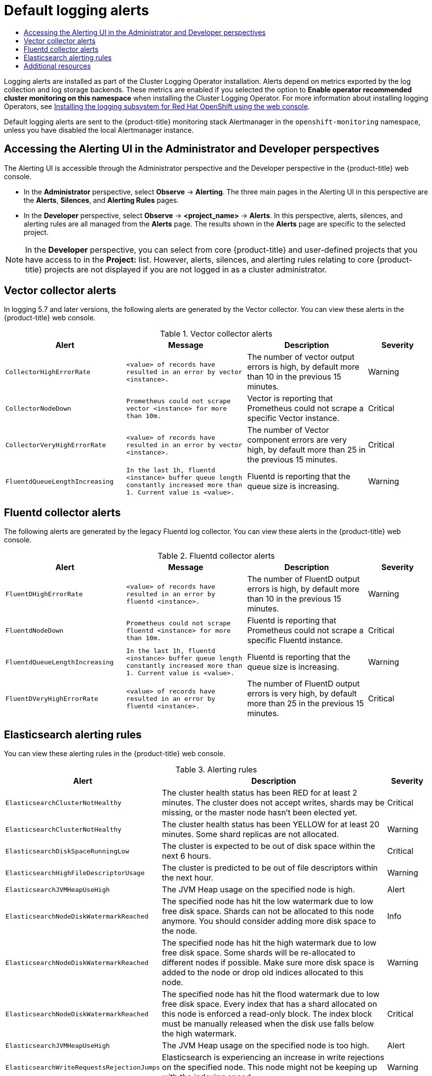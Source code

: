 :_mod-docs-content-type: ASSEMBLY
[id="default-logging-alerts"]
// The {product-title} attribute provides the context-sensitive name of the relevant OpenShift distribution, for example, "OpenShift Container Platform" or "OKD". The {product-version} attribute provides the product version relative to the distribution, for example "4.9".
// {product-title} and {product-version} are parsed when AsciiBinder queries the _distro_map.yml file in relation to the base branch of a pull request.
// See https://github.com/openshift/openshift-docs/blob/main/contributing_to_docs/doc_guidelines.adoc#product-name-and-version for more information on this topic.
// Other common attributes are defined in the following lines:
:data-uri:
:icons:
:experimental:
:toc: macro
:toc-title:
:imagesdir: images
:prewrap!:
:op-system-first: Red Hat Enterprise Linux CoreOS (RHCOS)
:op-system: RHCOS
:op-system-lowercase: rhcos
:op-system-base: RHEL
:op-system-base-full: Red Hat Enterprise Linux (RHEL)
:op-system-version: 8.x
:tsb-name: Template Service Broker
:kebab: image:kebab.png[title="Options menu"]
:rh-openstack-first: Red Hat OpenStack Platform (RHOSP)
:rh-openstack: RHOSP
:ai-full: Assisted Installer
:ai-version: 2.3
:cluster-manager-first: Red Hat OpenShift Cluster Manager
:cluster-manager: OpenShift Cluster Manager
:cluster-manager-url: link:https://console.redhat.com/openshift[OpenShift Cluster Manager Hybrid Cloud Console]
:cluster-manager-url-pull: link:https://console.redhat.com/openshift/install/pull-secret[pull secret from the Red Hat OpenShift Cluster Manager]
:insights-advisor-url: link:https://console.redhat.com/openshift/insights/advisor/[Insights Advisor]
:hybrid-console: Red Hat Hybrid Cloud Console
:hybrid-console-second: Hybrid Cloud Console
:oadp-first: OpenShift API for Data Protection (OADP)
:oadp-full: OpenShift API for Data Protection
:oc-first: pass:quotes[OpenShift CLI (`oc`)]
:product-registry: OpenShift image registry
:rh-storage-first: Red Hat OpenShift Data Foundation
:rh-storage: OpenShift Data Foundation
:rh-rhacm-first: Red Hat Advanced Cluster Management (RHACM)
:rh-rhacm: RHACM
:rh-rhacm-version: 2.8
:sandboxed-containers-first: OpenShift sandboxed containers
:sandboxed-containers-operator: OpenShift sandboxed containers Operator
:sandboxed-containers-version: 1.3
:sandboxed-containers-version-z: 1.3.3
:sandboxed-containers-legacy-version: 1.3.2
:cert-manager-operator: cert-manager Operator for Red Hat OpenShift
:secondary-scheduler-operator-full: Secondary Scheduler Operator for Red Hat OpenShift
:secondary-scheduler-operator: Secondary Scheduler Operator
// Backup and restore
:velero-domain: velero.io
:velero-version: 1.11
:launch: image:app-launcher.png[title="Application Launcher"]
:mtc-short: MTC
:mtc-full: Migration Toolkit for Containers
:mtc-version: 1.8
:mtc-version-z: 1.8.0
// builds (Valid only in 4.11 and later)
:builds-v2title: Builds for Red Hat OpenShift
:builds-v2shortname: OpenShift Builds v2
:builds-v1shortname: OpenShift Builds v1
//gitops
:gitops-title: Red Hat OpenShift GitOps
:gitops-shortname: GitOps
:gitops-ver: 1.1
:rh-app-icon: image:red-hat-applications-menu-icon.jpg[title="Red Hat applications"]
//pipelines
:pipelines-title: Red Hat OpenShift Pipelines
:pipelines-shortname: OpenShift Pipelines
:pipelines-ver: pipelines-1.12
:pipelines-version-number: 1.12
:tekton-chains: Tekton Chains
:tekton-hub: Tekton Hub
:artifact-hub: Artifact Hub
:pac: Pipelines as Code
//odo
:odo-title: odo
//OpenShift Kubernetes Engine
:oke: OpenShift Kubernetes Engine
//OpenShift Platform Plus
:opp: OpenShift Platform Plus
//openshift virtualization (cnv)
:VirtProductName: OpenShift Virtualization
:VirtVersion: 4.14
:KubeVirtVersion: v0.59.0
:HCOVersion: 4.14.0
:CNVNamespace: openshift-cnv
:CNVOperatorDisplayName: OpenShift Virtualization Operator
:CNVSubscriptionSpecSource: redhat-operators
:CNVSubscriptionSpecName: kubevirt-hyperconverged
:delete: image:delete.png[title="Delete"]
//distributed tracing
:DTProductName: Red Hat OpenShift distributed tracing platform
:DTShortName: distributed tracing platform
:DTProductVersion: 2.9
:JaegerName: Red Hat OpenShift distributed tracing platform (Jaeger)
:JaegerShortName: distributed tracing platform (Jaeger)
:JaegerVersion: 1.47.0
:OTELName: Red Hat OpenShift distributed tracing data collection
:OTELShortName: distributed tracing data collection
:OTELOperator: Red Hat OpenShift distributed tracing data collection Operator
:OTELVersion: 0.81.0
:TempoName: Red Hat OpenShift distributed tracing platform (Tempo)
:TempoShortName: distributed tracing platform (Tempo)
:TempoOperator: Tempo Operator
:TempoVersion: 2.1.1
//logging
:logging-title: logging subsystem for Red Hat OpenShift
:logging-title-uc: Logging subsystem for Red Hat OpenShift
:logging: logging subsystem
:logging-uc: Logging subsystem
//serverless
:ServerlessProductName: OpenShift Serverless
:ServerlessProductShortName: Serverless
:ServerlessOperatorName: OpenShift Serverless Operator
:FunctionsProductName: OpenShift Serverless Functions
//service mesh v2
:product-dedicated: Red Hat OpenShift Dedicated
:product-rosa: Red Hat OpenShift Service on AWS
:SMProductName: Red Hat OpenShift Service Mesh
:SMProductShortName: Service Mesh
:SMProductVersion: 2.4.4
:MaistraVersion: 2.4
//Service Mesh v1
:SMProductVersion1x: 1.1.18.2
//Windows containers
:productwinc: Red Hat OpenShift support for Windows Containers
// Red Hat Quay Container Security Operator
:rhq-cso: Red Hat Quay Container Security Operator
// Red Hat Quay
:quay: Red Hat Quay
:sno: single-node OpenShift
:sno-caps: Single-node OpenShift
//TALO and Redfish events Operators
:cgu-operator-first: Topology Aware Lifecycle Manager (TALM)
:cgu-operator-full: Topology Aware Lifecycle Manager
:cgu-operator: TALM
:redfish-operator: Bare Metal Event Relay
//Formerly known as CodeReady Containers and CodeReady Workspaces
:openshift-local-productname: Red Hat OpenShift Local
:openshift-dev-spaces-productname: Red Hat OpenShift Dev Spaces
// Factory-precaching-cli tool
:factory-prestaging-tool: factory-precaching-cli tool
:factory-prestaging-tool-caps: Factory-precaching-cli tool
:openshift-networking: Red Hat OpenShift Networking
// TODO - this probably needs to be different for OKD
//ifdef::openshift-origin[]
//:openshift-networking: OKD Networking
//endif::[]
// logical volume manager storage
:lvms-first: Logical volume manager storage (LVM Storage)
:lvms: LVM Storage
//Operator SDK version
:osdk_ver: 1.31.0
//Operator SDK version that shipped with the previous OCP 4.x release
:osdk_ver_n1: 1.28.0
//Next-gen (OCP 4.14+) Operator Lifecycle Manager, aka "v1"
:olmv1: OLM 1.0
:olmv1-first: Operator Lifecycle Manager (OLM) 1.0
:ztp-first: GitOps Zero Touch Provisioning (ZTP)
:ztp: GitOps ZTP
:3no: three-node OpenShift
:3no-caps: Three-node OpenShift
:run-once-operator: Run Once Duration Override Operator
// Web terminal
:web-terminal-op: Web Terminal Operator
:devworkspace-op: DevWorkspace Operator
:secrets-store-driver: Secrets Store CSI driver
:secrets-store-operator: Secrets Store CSI Driver Operator
//AWS STS
:sts-first: Security Token Service (STS)
:sts-full: Security Token Service
:sts-short: STS
//Cloud provider names
//AWS
:aws-first: Amazon Web Services (AWS)
:aws-full: Amazon Web Services
:aws-short: AWS
//GCP
:gcp-first: Google Cloud Platform (GCP)
:gcp-full: Google Cloud Platform
:gcp-short: GCP
//alibaba cloud
:alibaba: Alibaba Cloud
// IBM Cloud VPC
:ibmcloudVPCProductName: IBM Cloud VPC
:ibmcloudVPCRegProductName: IBM(R) Cloud VPC
// IBM Cloud
:ibm-cloud-bm: IBM Cloud Bare Metal (Classic)
:ibm-cloud-bm-reg: IBM Cloud(R) Bare Metal (Classic)
// IBM Power
:ibmpowerProductName: IBM Power
:ibmpowerRegProductName: IBM(R) Power
// IBM zSystems
:ibmzProductName: IBM Z
:ibmzRegProductName: IBM(R) Z
:linuxoneProductName: IBM(R) LinuxONE
//Azure
:azure-full: Microsoft Azure
:azure-short: Azure
//vSphere
:vmw-full: VMware vSphere
:vmw-short: vSphere
//Oracle
:oci-first: Oracle(R) Cloud Infrastructure
:oci: OCI
:ocvs-first: Oracle(R) Cloud VMware Solution (OCVS)
:ocvs: OCVS
= Default logging alerts
:context: default-logging-alerts

toc::[]

Logging alerts are installed as part of the Cluster Logging Operator installation. Alerts depend on metrics exported by the log collection and log storage backends. These metrics are enabled if you selected the option to *Enable operator recommended cluster monitoring on this namespace* when installing the Cluster Logging Operator. For more information about installing logging Operators, see xref:../../logging/cluster-logging-deploying#cluster-logging-deploy-console_cluster-logging-deploying[Installing the {logging-title} using the web console].

Default logging alerts are sent to the {product-title} monitoring stack Alertmanager in the `openshift-monitoring` namespace, unless you have disabled the local Alertmanager instance.

:leveloffset: +1

// Module included in the following assemblies:
//
// * monitoring/managing-alerts.adoc
// * logging/logging_alerts/log-storage-alerts.adoc

:_mod-docs-content-type: PROCEDURE
[id="monitoring-accessing-the-alerting-ui_{context}"]
= Accessing the Alerting UI in the Administrator and Developer perspectives

The Alerting UI is accessible through the Administrator perspective and the Developer perspective in the {product-title} web console.

* In the *Administrator* perspective, select *Observe* -> *Alerting*. The three main pages in the Alerting UI in this perspective are the *Alerts*, *Silences*, and *Alerting Rules* pages.

//Next to the title of each of these pages is a link to the Alertmanager interface.

* In the *Developer* perspective, select *Observe* -> *<project_name>* -> *Alerts*. In this perspective, alerts, silences, and alerting rules are all managed from the *Alerts* page. The results shown in the *Alerts* page are specific to the selected project.

[NOTE]
====
In the *Developer* perspective, you can select from core {product-title} and user-defined projects that you have access to in the *Project:* list. However, alerts, silences, and alerting rules relating to core {product-title} projects are not displayed if you are not logged in as a cluster administrator.
====

:leveloffset!:
:leveloffset: +1

// Module included in the following assemblies:
//
// * logging/logging_alerts/default-logging-alerts.adoc

:_mod-docs-content-type: REFERENCE
[id="logging-vector-collector-alerts_{context}"]
= Vector collector alerts

In logging 5.7 and later versions, the following alerts are generated by the Vector collector. You can view these alerts in the {product-title} web console.

.Vector collector alerts
[cols="2,2,2,1",options="header"]
|===
|Alert |Message |Description |Severity

|`CollectorHighErrorRate`
|`<value> of records have resulted in an error by vector <instance>.`
|The number of vector output errors is high, by default more than 10 in the previous 15 minutes.
|Warning

|`CollectorNodeDown`
|`Prometheus could not scrape vector <instance> for more than 10m.`
|Vector is reporting that Prometheus could not scrape a specific Vector instance.
|Critical

|`CollectorVeryHighErrorRate`
|`<value> of records have resulted in an error by vector <instance>.`
|The number of Vector component errors are very high, by default more than 25 in the previous 15 minutes.
|Critical

|`FluentdQueueLengthIncreasing`
|`In the last 1h, fluentd <instance> buffer queue length constantly increased more than 1. Current value is <value>.`
|Fluentd is reporting that the queue size is increasing.
|Warning

|===

:leveloffset!:
:leveloffset: +1

// Module included in the following assemblies:
//
// * logging/logging_alerts/default-logging-alerts.adoc

:_mod-docs-content-type: REFERENCE
[id="logging-fluentd-collector-alerts_{context}"]
= Fluentd collector alerts

The following alerts are generated by the legacy Fluentd log collector. You can view these alerts in the {product-title} web console.

.Fluentd collector alerts
[cols="2,2,2,1",options="header"]
|===
|Alert |Message |Description |Severity

|`FluentDHighErrorRate`
|`<value> of records have resulted in an error by fluentd <instance>.`
|The number of FluentD output errors is high, by default more than 10 in the previous 15 minutes.
|Warning

|`FluentdNodeDown`
|`Prometheus could not scrape fluentd <instance> for more than 10m.`
|Fluentd is reporting that Prometheus could not scrape a specific Fluentd instance.
|Critical

|`FluentdQueueLengthIncreasing`
|`In the last 1h, fluentd <instance> buffer queue length constantly increased more than 1. Current value is <value>.`
|Fluentd is reporting that the queue size is increasing.
|Warning

|`FluentDVeryHighErrorRate`
|`<value> of records have resulted in an error by fluentd <instance>.`
|The number of FluentD output errors is very high, by default more than 25 in the previous 15 minutes.
|Critical

|===

:leveloffset!:
:leveloffset: +1

// Module included in the following assemblies:
//
// * logging/logging_alerts/default-logging-alerts.adoc

:_mod-docs-content-type: REFERENCE
[id="cluster-logging-elasticsearch-rules_{context}"]
= Elasticsearch alerting rules

You can view these alerting rules in the {product-title} web console.

.Alerting rules
[cols="3,6,1",options="header"]
|===
|Alert
|Description
|Severity

|`ElasticsearchClusterNotHealthy`
|The cluster health status has been RED for at least 2 minutes. The cluster does not accept writes, shards may be missing, or the master
 node hasn't been elected yet.
|Critical

|`ElasticsearchClusterNotHealthy`
|The cluster health status has been YELLOW for at least 20 minutes. Some shard replicas are not allocated.
|Warning

|`ElasticsearchDiskSpaceRunningLow`
|The cluster is expected to be out of disk space within the next 6 hours.
|Critical

|`ElasticsearchHighFileDescriptorUsage`
|The cluster is predicted to be out of file descriptors within the next hour.
|Warning

|`ElasticsearchJVMHeapUseHigh`
|The JVM Heap usage on the specified node is high.
|Alert

|`ElasticsearchNodeDiskWatermarkReached`
|The specified node has hit the low watermark due to low free disk space. Shards can not be allocated to this node anymore. You should consider adding more disk space to the node.
|Info

|`ElasticsearchNodeDiskWatermarkReached`
|The specified node has hit the high watermark due to low free disk space. Some shards will be re-allocated to different
nodes if possible. Make sure more disk space is added to the node or drop old indices allocated to this node.
|Warning

|`ElasticsearchNodeDiskWatermarkReached`
|The specified node has hit the flood watermark due to low free disk space. Every index that has a shard allocated on this node is enforced a read-only block. The index block must be manually released when the disk use falls below the high watermark.
|Critical

|`ElasticsearchJVMHeapUseHigh`
|The JVM Heap usage on the specified node is too high.
|Alert

|`ElasticsearchWriteRequestsRejectionJumps`
|Elasticsearch is experiencing an increase in write rejections on the specified node. This node might not be keeping up with the indexing speed.
|Warning

|`AggregatedLoggingSystemCPUHigh`
|The CPU used by the system on the specified node is too high.
|Alert

|`ElasticsearchProcessCPUHigh`
|The CPU used by Elasticsearch on the specified node is too high.
|Alert
|===

:leveloffset!:

[role="_additional-resources"]
[id="additional-resources_default-logging-alerts"]
== Additional resources
* xref:../../monitoring/managing-alerts.adoc#modifying-core-platform-alerting-rules_managing-alerts[Modifying core platform alerting rules]

//# includes=_attributes/common-attributes,modules/monitoring-accessing-the-alerting-ui,modules/logging-vector-collector-alerts,modules/logging-fluentd-collector-alerts,modules/cluster-logging-elasticsearch-rules
